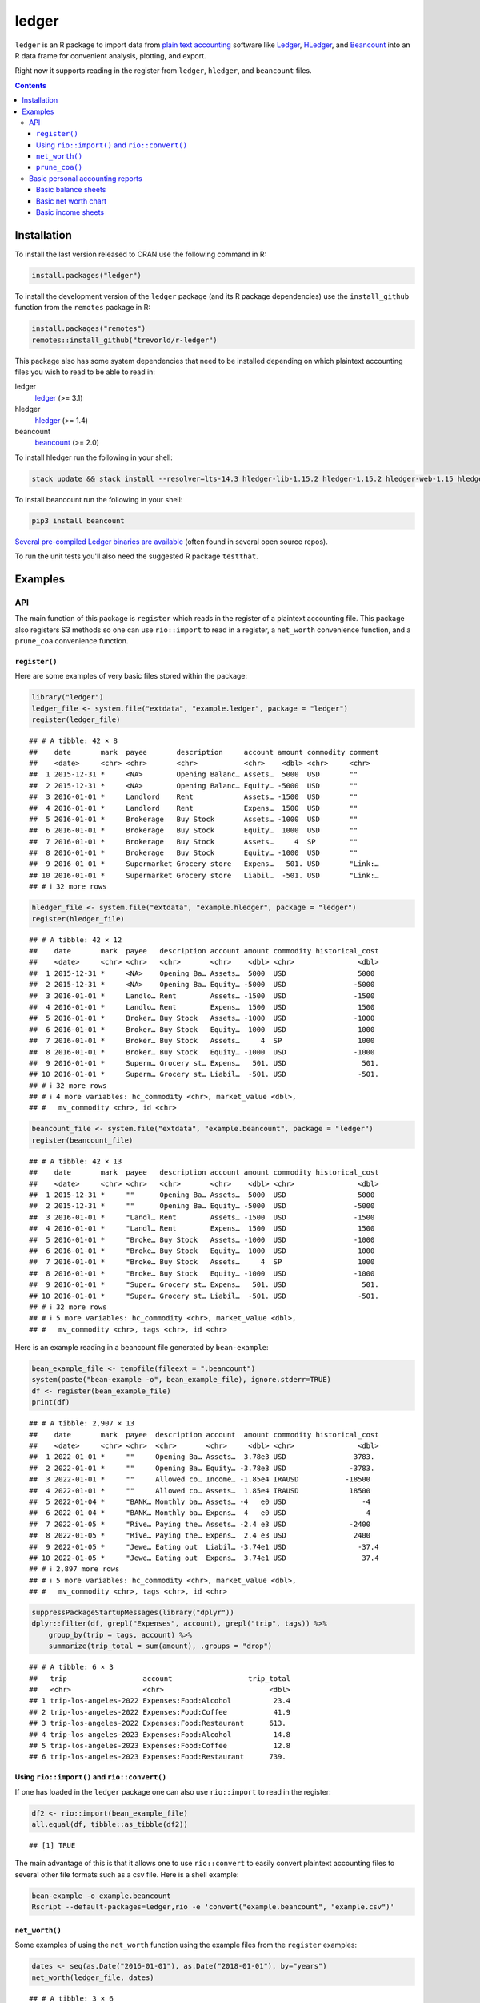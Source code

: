 ledger
======



.. |CRAN-status| image:: https://www.r-pkg.org/badges/version/ledger
    :target: https://cran.r-project.org/package=ledger
    :alt: CRAN Status Badge
.. |R-CMD-check| image:: https://github.com/trevorld/r-ledger/workflows/R-CMD-check/badge.svg
    :target: https://github.com/trevorld/r-ledger/actions
    :alt: R-CMD-check
.. |codecov| image:: https://codecov.io/github/trevorld/r-ledger/branch/master/graph/badge.svg
    :target: https://app.codecov.io/github/trevorld/r-ledger?branch=master
    :alt: Coverage Status
.. |downloads| image:: https://cranlogs.r-pkg.org/badges/ledger
    :target: https://cran.r-project.org/package=ledger
    :alt: RStudio CRAN mirror downloads

|CRAN-status| |R-CMD-check| |codecov| |downloads|

``ledger`` is an R package to import data from `plain text accounting <https://plaintextaccounting.org/>`_ software like `Ledger <https://www.ledger-cli.org/>`_, `HLedger <https://hledger.org/>`_, and `Beancount <https://github.com/beancount/beancount>`_ into an R data frame for convenient analysis, plotting, and export.

Right now it supports reading in the register from ``ledger``, ``hledger``, and ``beancount`` files.  

.. contents::

Installation
------------

To install the last version released to CRAN use the following command in R:

.. code:: r

    install.packages("ledger")

To install the development version of the ``ledger`` package (and its R package dependencies) use the ``install_github`` function from the ``remotes`` package in R:

.. code:: r
    
    install.packages("remotes")
    remotes::install_github("trevorld/r-ledger")

This package also has some system dependencies that need to be installed depending on which plaintext accounting files you wish to read to be able to read in:

ledger
    `ledger <https://www.ledger-cli.org/>`_ (>= 3.1) 

hledger
    `hledger <https://hledger.org/>`_ (>= 1.4)

beancount
    `beancount <https://github.com/beancount/beancount>`_ (>= 2.0)

To install hledger run the following in your shell:

.. code:: bash

    stack update && stack install --resolver=lts-14.3 hledger-lib-1.15.2 hledger-1.15.2 hledger-web-1.15 hledger-ui-1.15 --verbosity=error 

To install beancount run the following in your shell:

.. code:: bash

    pip3 install beancount

`Several pre-compiled Ledger binaries are available <https://www.ledger-cli.org/download.html>`_ (often found in several open source repos).

To run the unit tests you'll also need the suggested R package ``testthat``.

Examples
--------

API
+++

The main function of this package is ``register`` which reads in the register of a plaintext accounting file.  This package also registers S3 methods so one can use ``rio::import`` to read in a register, a ``net_worth`` convenience function, and a ``prune_coa`` convenience function.

``register()``
~~~~~~~~~~~~~~

Here are some examples of very basic files stored within the package:


.. sourcecode:: r
    

    library("ledger")
    ledger_file <- system.file("extdata", "example.ledger", package = "ledger") 
    register(ledger_file)


::

    ## # A tibble: 42 × 8
    ##    date       mark  payee       description     account amount commodity comment
    ##    <date>     <chr> <chr>       <chr>           <chr>    <dbl> <chr>     <chr>  
    ##  1 2015-12-31 *     <NA>        Opening Balanc… Assets…  5000  USD       ""     
    ##  2 2015-12-31 *     <NA>        Opening Balanc… Equity… -5000  USD       ""     
    ##  3 2016-01-01 *     Landlord    Rent            Assets… -1500  USD       ""     
    ##  4 2016-01-01 *     Landlord    Rent            Expens…  1500  USD       ""     
    ##  5 2016-01-01 *     Brokerage   Buy Stock       Assets… -1000  USD       ""     
    ##  6 2016-01-01 *     Brokerage   Buy Stock       Equity…  1000  USD       ""     
    ##  7 2016-01-01 *     Brokerage   Buy Stock       Assets…     4  SP        ""     
    ##  8 2016-01-01 *     Brokerage   Buy Stock       Equity… -1000  USD       ""     
    ##  9 2016-01-01 *     Supermarket Grocery store   Expens…   501. USD       "Link:…
    ## 10 2016-01-01 *     Supermarket Grocery store   Liabil…  -501. USD       "Link:…
    ## # ℹ 32 more rows


.. sourcecode:: r
    

    hledger_file <- system.file("extdata", "example.hledger", package = "ledger") 
    register(hledger_file)


::

    ## # A tibble: 42 × 12
    ##    date       mark  payee   description account amount commodity historical_cost
    ##    <date>     <chr> <chr>   <chr>       <chr>    <dbl> <chr>               <dbl>
    ##  1 2015-12-31 *     <NA>    Opening Ba… Assets…  5000  USD                 5000 
    ##  2 2015-12-31 *     <NA>    Opening Ba… Equity… -5000  USD                -5000 
    ##  3 2016-01-01 *     Landlo… Rent        Assets… -1500  USD                -1500 
    ##  4 2016-01-01 *     Landlo… Rent        Expens…  1500  USD                 1500 
    ##  5 2016-01-01 *     Broker… Buy Stock   Assets… -1000  USD                -1000 
    ##  6 2016-01-01 *     Broker… Buy Stock   Equity…  1000  USD                 1000 
    ##  7 2016-01-01 *     Broker… Buy Stock   Assets…     4  SP                  1000 
    ##  8 2016-01-01 *     Broker… Buy Stock   Equity… -1000  USD                -1000 
    ##  9 2016-01-01 *     Superm… Grocery st… Expens…   501. USD                  501.
    ## 10 2016-01-01 *     Superm… Grocery st… Liabil…  -501. USD                 -501.
    ## # ℹ 32 more rows
    ## # ℹ 4 more variables: hc_commodity <chr>, market_value <dbl>,
    ## #   mv_commodity <chr>, id <chr>


.. sourcecode:: r
    

    beancount_file <- system.file("extdata", "example.beancount", package = "ledger") 
    register(beancount_file)


::

    ## # A tibble: 42 × 13
    ##    date       mark  payee   description account amount commodity historical_cost
    ##    <date>     <chr> <chr>   <chr>       <chr>    <dbl> <chr>               <dbl>
    ##  1 2015-12-31 *     ""      Opening Ba… Assets…  5000  USD                 5000 
    ##  2 2015-12-31 *     ""      Opening Ba… Equity… -5000  USD                -5000 
    ##  3 2016-01-01 *     "Landl… Rent        Assets… -1500  USD                -1500 
    ##  4 2016-01-01 *     "Landl… Rent        Expens…  1500  USD                 1500 
    ##  5 2016-01-01 *     "Broke… Buy Stock   Assets… -1000  USD                -1000 
    ##  6 2016-01-01 *     "Broke… Buy Stock   Equity…  1000  USD                 1000 
    ##  7 2016-01-01 *     "Broke… Buy Stock   Assets…     4  SP                  1000 
    ##  8 2016-01-01 *     "Broke… Buy Stock   Equity… -1000  USD                -1000 
    ##  9 2016-01-01 *     "Super… Grocery st… Expens…   501. USD                  501.
    ## 10 2016-01-01 *     "Super… Grocery st… Liabil…  -501. USD                 -501.
    ## # ℹ 32 more rows
    ## # ℹ 5 more variables: hc_commodity <chr>, market_value <dbl>,
    ## #   mv_commodity <chr>, tags <chr>, id <chr>



Here is an example reading in a beancount file generated by ``bean-example``:


.. sourcecode:: r
    

    bean_example_file <- tempfile(fileext = ".beancount")
    system(paste("bean-example -o", bean_example_file), ignore.stderr=TRUE)
    df <- register(bean_example_file)
    print(df)


::

    ## # A tibble: 2,907 × 13
    ##    date       mark  payee  description account  amount commodity historical_cost
    ##    <date>     <chr> <chr>  <chr>       <chr>     <dbl> <chr>               <dbl>
    ##  1 2022-01-01 *     ""     Opening Ba… Assets…  3.78e3 USD                3783. 
    ##  2 2022-01-01 *     ""     Opening Ba… Equity… -3.78e3 USD               -3783. 
    ##  3 2022-01-01 *     ""     Allowed co… Income… -1.85e4 IRAUSD           -18500  
    ##  4 2022-01-01 *     ""     Allowed co… Assets…  1.85e4 IRAUSD            18500  
    ##  5 2022-01-04 *     "BANK… Monthly ba… Assets… -4   e0 USD                  -4  
    ##  6 2022-01-04 *     "BANK… Monthly ba… Expens…  4   e0 USD                   4  
    ##  7 2022-01-05 *     "Rive… Paying the… Assets… -2.4 e3 USD               -2400  
    ##  8 2022-01-05 *     "Rive… Paying the… Expens…  2.4 e3 USD                2400  
    ##  9 2022-01-05 *     "Jewe… Eating out  Liabil… -3.74e1 USD                 -37.4
    ## 10 2022-01-05 *     "Jewe… Eating out  Expens…  3.74e1 USD                  37.4
    ## # ℹ 2,897 more rows
    ## # ℹ 5 more variables: hc_commodity <chr>, market_value <dbl>,
    ## #   mv_commodity <chr>, tags <chr>, id <chr>


.. sourcecode:: r
    

    suppressPackageStartupMessages(library("dplyr"))
    dplyr::filter(df, grepl("Expenses", account), grepl("trip", tags)) %>% 
        group_by(trip = tags, account) %>% 
        summarize(trip_total = sum(amount), .groups = "drop")


::

    ## # A tibble: 6 × 3
    ##   trip                  account                  trip_total
    ##   <chr>                 <chr>                         <dbl>
    ## 1 trip-los-angeles-2022 Expenses:Food:Alcohol          23.4
    ## 2 trip-los-angeles-2022 Expenses:Food:Coffee           41.9
    ## 3 trip-los-angeles-2022 Expenses:Food:Restaurant      613. 
    ## 4 trip-los-angeles-2023 Expenses:Food:Alcohol          14.8
    ## 5 trip-los-angeles-2023 Expenses:Food:Coffee           12.8
    ## 6 trip-los-angeles-2023 Expenses:Food:Restaurant      739.



Using ``rio::import()`` and ``rio::convert()``
~~~~~~~~~~~~~~~~~~~~~~~~~~~~~~~~~~~~~~~~~~~~~~

If one has loaded in the ``ledger`` package one can also use ``rio::import`` to read in the register:


.. sourcecode:: r
    

    df2 <- rio::import(bean_example_file)
    all.equal(df, tibble::as_tibble(df2))


::

    ## [1] TRUE



The main advantage of this is that it allows one to use ``rio::convert`` to easily convert plaintext accounting files to several other file formats such as a csv file.  Here is a shell example:

.. code:: bash

    bean-example -o example.beancount
    Rscript --default-packages=ledger,rio -e 'convert("example.beancount", "example.csv")'

``net_worth()``
~~~~~~~~~~~~~~~

Some examples of using the ``net_worth`` function using the example files from the ``register`` examples:


.. sourcecode:: r
    

    dates <- seq(as.Date("2016-01-01"), as.Date("2018-01-01"), by="years")
    net_worth(ledger_file, dates)


::

    ## # A tibble: 3 × 6
    ##   date       commodity net_worth assets liabilities revalued
    ##   <date>     <chr>         <dbl>  <dbl>       <dbl>    <dbl>
    ## 1 2016-01-01 USD           5000    5000          0         0
    ## 2 2017-01-01 USD           4361.   4882       -521.        0
    ## 3 2018-01-01 USD           6743.   6264       -521.     1000


.. sourcecode:: r
    

    net_worth(hledger_file, dates)


::

    ## # A tibble: 3 × 5
    ##   date       commodity net_worth assets liabilities
    ##   <date>     <chr>         <dbl>  <dbl>       <dbl>
    ## 1 2016-01-01 USD           5000    5000          0 
    ## 2 2017-01-01 USD           4361.   4882       -521.
    ## 3 2018-01-01 USD           6743.   7264       -521.


.. sourcecode:: r
    

    net_worth(beancount_file, dates)


::

    ## # A tibble: 3 × 5
    ##   date       commodity net_worth assets liabilities
    ##   <date>     <chr>         <dbl>  <dbl>       <dbl>
    ## 1 2016-01-01 USD           5000    5000          0 
    ## 2 2017-01-01 USD           4361.   4882       -521.
    ## 3 2018-01-01 USD           6743.   7264       -521.


.. sourcecode:: r
    

    dates <- seq(min(as.Date(df$date)), max(as.Date(df$date)), by="years")
    net_worth(bean_example_file, dates)


::

    ## # A tibble: 6 × 5
    ##   date       commodity net_worth assets liabilities
    ##   <date>     <chr>         <dbl>  <dbl>       <dbl>
    ## 1 2023-01-01 IRAUSD           0      0           0 
    ## 2 2023-01-01 USD          38821. 40256       -1435.
    ## 3 2023-01-01 VACHR           26     26           0 
    ## 4 2024-01-01 IRAUSD           0      0           0 
    ## 5 2024-01-01 USD          83645. 85451.      -1806.
    ## 6 2024-01-01 VACHR           52     52           0



``prune_coa()``
~~~~~~~~~~~~~~~

Some examples using the ``prune_coa`` function to simplify the "Chart of Account" names to a given maximum depth:


.. sourcecode:: r
    

    suppressPackageStartupMessages(library("dplyr"))
    df <- register(bean_example_file) %>% dplyr::filter(!is.na(commodity))
    df %>% prune_coa() %>% 
        group_by(account, mv_commodity) %>% 
        summarize(market_value = sum(market_value), .groups = "drop")


::

    ## # A tibble: 11 × 3
    ##    account     mv_commodity market_value
    ##    <chr>       <chr>               <dbl>
    ##  1 Assets      IRAUSD              6500 
    ##  2 Assets      USD                99028.
    ##  3 Assets      VACHR                102 
    ##  4 Equity      USD                -3783.
    ##  5 Expenses    IRAUSD             49000 
    ##  6 Expenses    USD               224444.
    ##  7 Expenses    VACHR                208 
    ##  8 Income      IRAUSD            -55500 
    ##  9 Income      USD              -313541.
    ## 10 Income      VACHR               -310 
    ## 11 Liabilities USD                -2382.


.. sourcecode:: r
    

    df %>% prune_coa(2) %>% 
        group_by(account, mv_commodity) %>%
        summarize(market_value = sum(market_value), .groups = "drop")


::

    ## # A tibble: 17 × 3
    ##    account                     mv_commodity market_value
    ##    <chr>                       <chr>               <dbl>
    ##  1 Assets:US                   IRAUSD              6500 
    ##  2 Assets:US                   USD                99028.
    ##  3 Assets:US                   VACHR                102 
    ##  4 Equity:Opening-Balances     USD                -3783.
    ##  5 Expenses:Financial          USD                  438.
    ##  6 Expenses:Food               USD                17109.
    ##  7 Expenses:Health             USD                 6008.
    ##  8 Expenses:Home               USD                72865.
    ##  9 Expenses:Taxes              IRAUSD             49000 
    ## 10 Expenses:Taxes              USD               124784.
    ## 11 Expenses:Transport          USD                 3240 
    ## 12 Expenses:Vacation           VACHR                208 
    ## 13 Income:US                   IRAUSD            -55500 
    ## 14 Income:US                   USD              -313541.
    ## 15 Income:US                   VACHR               -310 
    ## 16 Liabilities:AccountsPayable USD                    0 
    ## 17 Liabilities:US              USD                -2382.


    
Basic personal accounting reports
+++++++++++++++++++++++++++++++++

Here is some examples using the functions in the package to help generate
various personal accounting reports of the 
beancount example generated by ``bean-example``.

First we load the (mainly tidyverse) libraries we'll be using and adjusting terminal output:


.. sourcecode:: r
    

    library("ledger")
    library("dplyr")
    filter <- dplyr::filter
    library("ggplot2")
    library("scales")
    library("tidyr")
    library("zoo")
    filename <- tempfile(fileext = ".beancount")
    system(paste("bean-example -o", filename), ignore.stderr=TRUE)
    df <- register(filename) %>% mutate(yearmon = zoo::as.yearmon(date)) %>%
          filter(commodity=="USD")
    nw <- net_worth(filename)


Then we'll write some convenience functions we'll use over and over again:


.. sourcecode:: r
    

    print_tibble_rows <- function(df) {
        print(df, n=nrow(df))
    }
    count_beans <- function(df, filter_str = "", ..., 
                            amount = "amount",
                            commodity="commodity", 
                            cutoff=1e-3) {
        commodity <- sym(commodity)
        amount_var <- sym(amount)
        filter(df, grepl(filter_str, account)) %>% 
            group_by(account, !!commodity, ...) %>%
            summarize(!!amount := sum(!!amount_var), .groups = "drop") %>% 
            filter(abs(!!amount_var) > cutoff & !is.na(!!amount_var)) %>%
            arrange(desc(abs(!!amount_var)))
    }

    
Basic balance sheets
~~~~~~~~~~~~~~~~~~~~

Here is some basic balance sheets (using the market value of our assets):


.. sourcecode:: r
    

    print_balance_sheet <- function(df) {
        assets <- count_beans(df, "^Assets", 
                     amount="market_value", commodity="mv_commodity")
        print_tibble_rows(assets)
        liabilities <- count_beans(df, "^Liabilities", 
                           amount="market_value", commodity="mv_commodity")
        print_tibble_rows(liabilities)
    }
    print(nw)


::

    ## # A tibble: 3 × 5
    ##   date       commodity net_worth  assets liabilities
    ##   <date>     <chr>         <dbl>   <dbl>       <dbl>
    ## 1 2024-05-19 IRAUSD        6500    6500           0 
    ## 2 2024-05-19 USD         100688. 102388.      -1701.
    ## 3 2024-05-19 VACHR          110     110           0


.. sourcecode:: r
    

    print_balance_sheet(prune_coa(df, 2))


::

    ## # A tibble: 1 × 3
    ##   account   mv_commodity market_value
    ##   <chr>     <chr>               <dbl>
    ## 1 Assets:US USD                 2273.
    ## # A tibble: 1 × 3
    ##   account        mv_commodity market_value
    ##   <chr>          <chr>               <dbl>
    ## 1 Liabilities:US USD                -1701.


.. sourcecode:: r
    

    print_balance_sheet(df)


::

    ## # A tibble: 3 × 3
    ##   account                 mv_commodity market_value
    ##   <chr>                   <chr>               <dbl>
    ## 1 Assets:US:BofA:Checking USD              1857.   
    ## 2 Assets:US:ETrade:Cash   USD               417.   
    ## 3 Assets:US:Vanguard:Cash USD                -0.180
    ## # A tibble: 1 × 3
    ##   account                    mv_commodity market_value
    ##   <chr>                      <chr>               <dbl>
    ## 1 Liabilities:US:Chase:Slate USD                -1701.



Basic net worth chart
~~~~~~~~~~~~~~~~~~~~~

Here is a basic chart of one's net worth from the beginning of the plaintext accounting file to today by month:


.. sourcecode:: r
    

    next_month <- function(date) {
        zoo::as.Date(zoo::as.yearmon(date) + 1/12)
    }
    nw_dates <- seq(next_month(min(df$date)), next_month(Sys.Date()), by="months")
    df_nw <- net_worth(filename, nw_dates) %>% filter(commodity=="USD")
    ggplot(df_nw, aes(x=date, y=net_worth, colour=commodity, group=commodity)) + 
      geom_line() + scale_y_continuous(labels=scales::dollar)

.. figure:: man/figures/README-net_worth_chart-1.png
    :alt: Basic net worth chart

    Basic net worth chart

Basic income sheets
~~~~~~~~~~~~~~~~~~~


.. sourcecode:: r
    

    month_cutoff <- zoo::as.yearmon(Sys.Date()) - 2/12
    compute_income <- function(df) {
        count_beans(df, "^Income", yearmon) %>% 
            mutate(income = -amount) %>%
            select(-amount) %>% ungroup()
    }
    print_income <- function(df) {
        compute_income(df) %>% 
            filter(yearmon >= month_cutoff) %>%
            spread(yearmon, income, fill=0) %>%
            print_tibble_rows()
    }
    compute_expenses <- function(df) {
        count_beans(df, "^Expenses", yearmon) %>% 
            mutate(expenses = amount) %>%
            select(-amount) %>% ungroup()
    }
    print_expenses <- function(df) {
        compute_expenses(df) %>%
            filter(yearmon >= month_cutoff) %>%
            spread(yearmon, expenses, fill=0) %>%
            print_tibble_rows()
    }
    compute_total <- function(df) {
    full_join(compute_income(prune_coa(df)) %>% select(-account),
              compute_expenses(prune_coa(df)) %>% select(-account), 
              by=c("yearmon", "commodity")) %>%
        mutate(income = ifelse(is.na(income), 0, income),
               expenses = ifelse(is.na(expenses), 0, expenses),
               net = income - expenses) %>%
        gather(type, amount, -yearmon, -commodity)
    }
    print_total <- function(df) {
        compute_total(df) %>%
            filter(yearmon >= month_cutoff) %>%
            spread(yearmon, amount, fill=0) %>%
            print_tibble_rows()
    }
    print_total(df)


::

    ## # A tibble: 3 × 5
    ##   commodity type     `Mar 2024` `Apr 2024` `May 2024`
    ##   <chr>     <chr>         <dbl>      <dbl>      <dbl>
    ## 1 USD       expenses      8706.      7496.      2248.
    ## 2 USD       income       11115.     10479.      5240.
    ## 3 USD       net           2410.      2984.      2992.


.. sourcecode:: r
    

    print_income(prune_coa(df, 2))


::

    ## # A tibble: 1 × 5
    ##   account   commodity `Mar 2024` `Apr 2024` `May 2024`
    ##   <chr>     <chr>          <dbl>      <dbl>      <dbl>
    ## 1 Income:US USD           11115.     10479.      5240.


.. sourcecode:: r
    

    print_expenses(prune_coa(df, 2))


::

    ## # A tibble: 6 × 5
    ##   account            commodity `Mar 2024` `Apr 2024` `May 2024`
    ##   <chr>              <chr>          <dbl>      <dbl>      <dbl>
    ## 1 Expenses:Financial USD             39.8         4        13.0
    ## 2 Expenses:Food      USD            649.        592.      146. 
    ## 3 Expenses:Health    USD            194.        194.       96.9
    ## 4 Expenses:Home      USD           2612.       2602.        0  
    ## 5 Expenses:Taxes     USD           5092.       3984.     1992. 
    ## 6 Expenses:Transport USD            120         120         0


.. sourcecode:: r
    

    print_income(df)


::

    ## # A tibble: 5 × 5
    ##   account                         commodity `Mar 2024` `Apr 2024` `May 2024`
    ##   <chr>                           <chr>          <dbl>      <dbl>      <dbl>
    ## 1 Income:US:BayBook:GroupTermLife USD             48.6       48.6       24.3
    ## 2 Income:US:BayBook:Match401k     USD           1800       1200        600  
    ## 3 Income:US:BayBook:Salary        USD           9231.      9231.      4615. 
    ## 4 Income:US:ETrade:GLD:Dividend   USD             95.9        0          0  
    ## 5 Income:US:ETrade:PnL            USD            -59.8        0          0


.. sourcecode:: r
    

    print_expenses(df)


::

    ## # A tibble: 21 × 5
    ##    account                            commodity `Mar 2024` `Apr 2024` `May 2024`
    ##    <chr>                              <chr>          <dbl>      <dbl>      <dbl>
    ##  1 Expenses:Financial:Commissions     USD            35.8        0          8.95
    ##  2 Expenses:Financial:Fees            USD             4          4          4   
    ##  3 Expenses:Food:Groceries            USD           282.       270.        66.2 
    ##  4 Expenses:Food:Restaurant           USD           367.       321.        79.4 
    ##  5 Expenses:Health:Dental:Insurance   USD             5.8        5.8        2.9 
    ##  6 Expenses:Health:Life:GroupTermLife USD            48.6       48.6       24.3 
    ##  7 Expenses:Health:Medical:Insurance  USD            54.8       54.8       27.4 
    ##  8 Expenses:Health:Vision:Insurance   USD            84.6       84.6       42.3 
    ##  9 Expenses:Home:Electricity          USD            65         65          0   
    ## 10 Expenses:Home:Internet             USD            80.1       80.0        0   
    ## 11 Expenses:Home:Phone                USD            66.4       57.1        0   
    ## 12 Expenses:Home:Rent                 USD          2400       2400          0   
    ## 13 Expenses:Taxes:Y2023:US:Federal    USD           632.         0          0   
    ## 14 Expenses:Taxes:Y2023:US:State      USD           476.         0          0   
    ## 15 Expenses:Taxes:Y2024:US:CityNYC    USD           350.       350.       175.  
    ## 16 Expenses:Taxes:Y2024:US:Federal    USD          2126.      2126.      1063.  
    ## 17 Expenses:Taxes:Y2024:US:Medicare   USD           213.       213.       107.  
    ## 18 Expenses:Taxes:Y2024:US:SDI        USD             2.24       2.24       1.12
    ## 19 Expenses:Taxes:Y2024:US:SocSec     USD           563.       563.       282.  
    ## 20 Expenses:Taxes:Y2024:US:State      USD           730.       730.       365.  
    ## 21 Expenses:Transport:Tram            USD           120        120          0



And here is a plot of income, expenses, and net income over time:


.. sourcecode:: r
    

    ggplot(compute_total(df), aes(x=yearmon, y=amount, group=commodity, colour=commodity)) +
      facet_grid(type ~ .) +
      geom_line() + geom_hline(yintercept=0, linetype="dashed") +
      scale_x_continuous() + scale_y_continuous(labels=scales::comma) 

.. figure:: man/figures/README-income_chart-1.png
    :alt: Monthly income chart

    Monthly income chart
